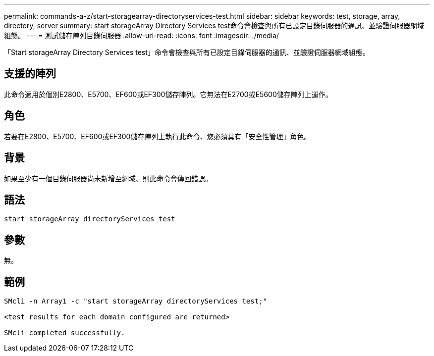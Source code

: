 ---
permalink: commands-a-z/start-storagearray-directoryservices-test.html 
sidebar: sidebar 
keywords: test, storage, array, directory, server 
summary: start storageArray Directory Services test命令會檢查與所有已設定目錄伺服器的通訊、並驗證伺服器網域組態。 
---
= 測試儲存陣列目錄伺服器
:allow-uri-read: 
:icons: font
:imagesdir: ./media/


[role="lead"]
「Start storageArray Directory Services test」命令會檢查與所有已設定目錄伺服器的通訊、並驗證伺服器網域組態。



== 支援的陣列

此命令適用於個別E2800、E5700、EF600或EF300儲存陣列。它無法在E2700或E5600儲存陣列上運作。



== 角色

若要在E2800、E5700、EF600或EF300儲存陣列上執行此命令、您必須具有「安全性管理」角色。



== 背景

如果至少有一個目錄伺服器尚未新增至網域、則此命令會傳回錯誤。



== 語法

[listing]
----

start storageArray directoryServices test
----


== 參數

無。



== 範例

[listing]
----

SMcli -n Array1 -c "start storageArray directoryServices test;"

<test results for each domain configured are returned>

SMcli completed successfully.
----